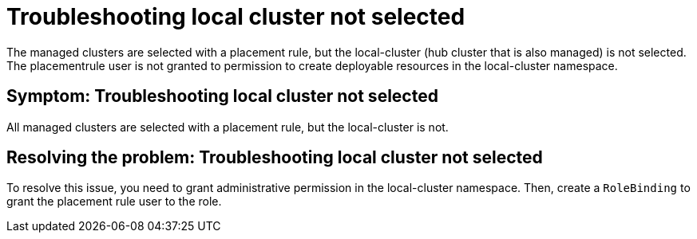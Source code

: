 [#troubleshooting-local-cluster-not-selected]
= Troubleshooting local cluster not selected

The managed clusters are selected with a placement rule, but the local-cluster (hub cluster that is also managed) is not selected. The placementrule user is not granted to permission to create deployable resources in the local-cluster namespace.

[#symptom-local-cluster-not-selected]
== Symptom: Troubleshooting local cluster not selected

All managed clusters are selected with a placement rule, but the local-cluster is not.

[#resolving-the-problem-klusterlet-is-in-the-degraded-condition]
== Resolving the problem: Troubleshooting local cluster not selected

To resolve this issue, you need to grant administrative permission in the local-cluster namespace. Then, create a `RoleBinding` to grant the placement rule user to the role.



